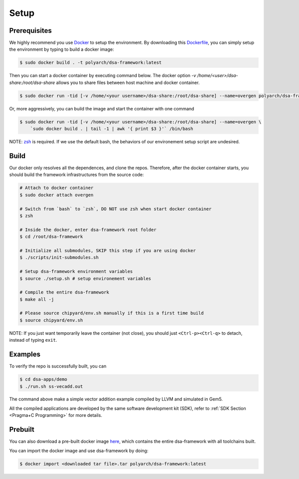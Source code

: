Setup
=====

Prerequisites
-------------

We highly recommend you use `Docker <https://docs.docker.com/desktop/install/linux-install/>`__ to setup
the environment. By downloading this `Dockerfile <https://github.com/PolyArch/dsa-framework/blob/micro-tutorial/Dockerfile>`__,
you can simply setup the environment by typing to build a docker image:

.. code-block:: shell

     $ sudo docker build . -t polyarch/dsa-framework:latest

Then you can start a docker container by executing command below. The docker option `-v /home/<user>/dsa-share:/root/dsa-share` allows you to share files between 
host machine and docker container.

.. code-block:: shell

        $ sudo docker run -tid [-v /home/<your username>/dsa-share:/root/dsa-share] --name=overgen polyarch/dsa-framework:latest /bin/bash


Or, more aggressively, you can build the image and start the container with one command

.. code-block:: shell

     $ sudo docker run -tid [-v /home/<your username>/dsa-share:/root/dsa-share] --name=overgen \
         `sudo docker build . | tail -1 | awk '{ print $3 }'` /bin/bash

NOTE: `zsh <https://www.zsh.org/>`__ is required. If we use the default bash,
the behaviors of our environement setup script are undesired.


Build
-----

Our docker only resolves all the dependences, and clone the repos. Therefore, after the docker
container starts, you should build the framework infrastructures from the source code:

.. code-block:: shell

     # Attach to docker container
     $ sudo docker attach overgen

     # Switch from `bash` to `zsh`, DO NOT use zsh when start docker container
     $ zsh

     # Inside the docker, enter dsa-framework root folder
     $ cd /root/dsa-framework
      
     # Initialize all submodules, SKIP this step if you are using docker
     $ ./scripts/init-submodules.sh

     # Setup dsa-framework environment variables
     $ source ./setup.sh # setup environement variables
     
     # Compile the entire dsa-framework
     $ make all -j
     
     # Please source chipyard/env.sh manually if this is a first time build
     $ source chipyard/env.sh

NOTE: If you just want temporarily leave the container (not close),
you should just ``<Ctrl-p><Ctrl-q>`` to detach, instead of typing ``exit``.

Examples
--------

To verify the repo is successfully built, you can

.. code-block:: shell

   $ cd dsa-apps/demo
   $ ./run.sh ss-vecadd.out

The command above make a simple vector addition example compiled by LLVM and simulated in Gem5.

All the compiled applications are developed by the same software development kit (SDK),
refer to :ref:`SDK Section <Pragma+C Programming>` for more details.

Prebuilt
--------

You can also download a pre-built docker image `here <https://drive.google.com/drive/folders/1ymP61tObuChBcKl_1_cPC37o4DzbkHSU?usp=sharing>`__, which
contains the entire dsa-framework with all toolchains built.

You can import the docker image and use dsa-framework by doing:

.. code-block:: shell

   $ docker import <downloaded tar file>.tar polyarch/dsa-framework:latest